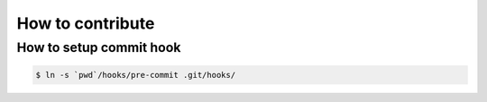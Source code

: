 How to contribute
=================

How to setup commit hook
------------------------

.. code-block:: console

   $ ln -s `pwd`/hooks/pre-commit .git/hooks/
